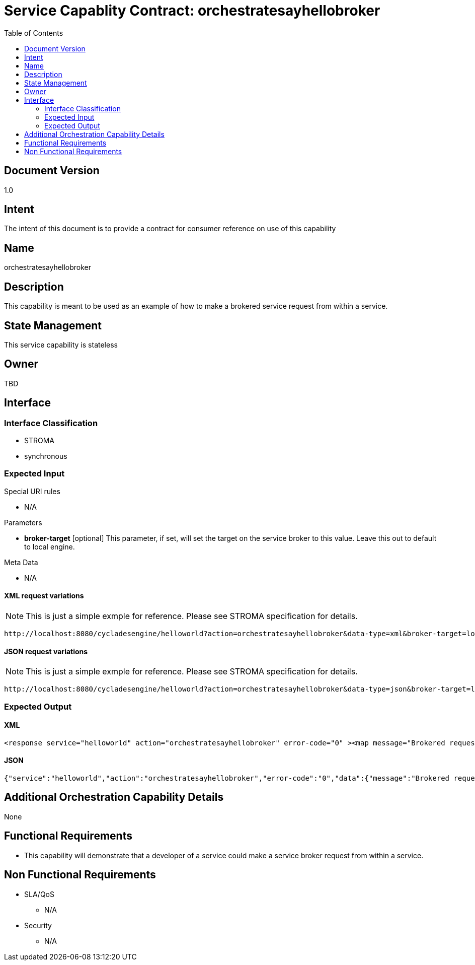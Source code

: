 ////////////////////////////////////////////////////////////////////////////////
Copyright (c) 2012, THE BOARD OF TRUSTEES OF THE LELAND STANFORD JUNIOR UNIVERSITY
All rights reserved.

Redistribution and use in source and binary forms, with or without modification,
are permitted provided that the following conditions are met:

   Redistributions of source code must retain the above copyright notice,
   this list of conditions and the following disclaimer.
   Redistributions in binary form must reproduce the above copyright notice,
   this list of conditions and the following disclaimer in the documentation
   and/or other materials provided with the distribution.
   Neither the name of the STANFORD UNIVERSITY nor the names of its contributors
   may be used to endorse or promote products derived from this software without
   specific prior written permission.

THIS SOFTWARE IS PROVIDED BY THE COPYRIGHT HOLDERS AND CONTRIBUTORS "AS IS" AND
ANY EXPRESS OR IMPLIED WARRANTIES, INCLUDING, BUT NOT LIMITED TO, THE IMPLIED
WARRANTIES OF MERCHANTABILITY AND FITNESS FOR A PARTICULAR PURPOSE ARE DISCLAIMED.
IN NO EVENT SHALL THE COPYRIGHT HOLDER OR CONTRIBUTORS BE LIABLE FOR ANY DIRECT,
INDIRECT, INCIDENTAL, SPECIAL, EXEMPLARY, OR CONSEQUENTIAL DAMAGES (INCLUDING,
BUT NOT LIMITED TO, PROCUREMENT OF SUBSTITUTE GOODS OR SERVICES; LOSS OF USE,
DATA, OR PROFITS; OR BUSINESS INTERRUPTION) HOWEVER CAUSED AND ON ANY THEORY OF
LIABILITY, WHETHER IN CONTRACT, STRICT LIABILITY, OR TORT (INCLUDING NEGLIGENCE
OR OTHERWISE) ARISING IN ANY WAY OUT OF THE USE OF THIS SOFTWARE, EVEN IF ADVISED
OF THE POSSIBILITY OF SUCH DAMAGE.
////////////////////////////////////////////////////////////////////////////////

= Service Capablity Contract: orchestratesayhellobroker
:toc:

== Document Version
1.0

== Intent
The intent of this document is to provide a contract for consumer reference on use of this capability

== Name
orchestratesayhellobroker

== Description
This capability is meant to be used as an example of how to make a brokered service request from within a service.

== State Management
This service capability is stateless

== Owner
TBD

== Interface

=== Interface Classification
* STROMA
* synchronous

=== Expected Input

.Special URI rules

* N/A

.Parameters

* *broker-target* [optional] This parameter, if set, will set the target on the service broker to this value. Leave this out to default to local engine.

.Meta Data

* N/A

==== XML request variations
[NOTE]
This is just a simple exmple for reference. Please see STROMA specification for details.
----
http://localhost:8080/cycladesengine/helloworld?action=orchestratesayhellobroker&data-type=xml&broker-target=localhost
----

==== JSON request variations
[NOTE]
This is just a simple exmple for reference. Please see STROMA specification for details.
----
http://localhost:8080/cycladesengine/helloworld?action=orchestratesayhellobroker&data-type=json&broker-target=localhost
----

=== Expected Output

==== XML
----
<response service="helloworld" action="orchestratesayhellobroker" error-code="0" ><map message="Brokered request 1:[Hello World: [DEFAULT_EXAMPLE_NAME] ] Brokered request 2:[Hello World: [EXAMPLE_NAME_1] ] Brokered request 3:[Hello World: [EXAMPLE_NAME_2] ] Brokered request 4:[Hello World: [EXAMPLE_NAME_3] ] Brokered request 5:[Hello World: [EXAMPLE_NAME_4] ] Brokered request 6:[Hello World: [EXAMPLE_NAME_5] ] Brokered request 7:[Hello World: [EXAMPLE_NAME_6] ] Brokered request 8:[Hello World: [EXAMPLE_NAME_7] ] Brokered request 9:[Hello World: [EXAMPLE_NAME_8] ] Brokered request 10:[Hello World: [EXAMPLE_NAME_9] ] "></map></response>
----

==== JSON
----
{"service":"helloworld","action":"orchestratesayhellobroker","error-code":"0","data":{"message":"Brokered request 1:[Hello World: [DEFAULT_EXAMPLE_NAME] ] Brokered request 2:[Hello World: [EXAMPLE_NAME_1] ] Brokered request 3:[Hello World: [EXAMPLE_NAME_2] ] Brokered request 4:[Hello World: [EXAMPLE_NAME_3] ] Brokered request 5:[Hello World: [EXAMPLE_NAME_4] ] Brokered request 6:[Hello World: [EXAMPLE_NAME_5] ] Brokered request 7:[Hello World: [EXAMPLE_NAME_6] ] Brokered request 8:[Hello World: [EXAMPLE_NAME_7] ] Brokered request 9:[Hello World: [EXAMPLE_NAME_8] ] Brokered request 10:[Hello World: [EXAMPLE_NAME_9] ] "}}
----

== Additional Orchestration Capability Details

None

== Functional Requirements

* This capability will demonstrate that a developer of a service could make a service broker request from within a service.

== Non Functional Requirements

* SLA/QoS
 - N/A

* Security
 - N/A
